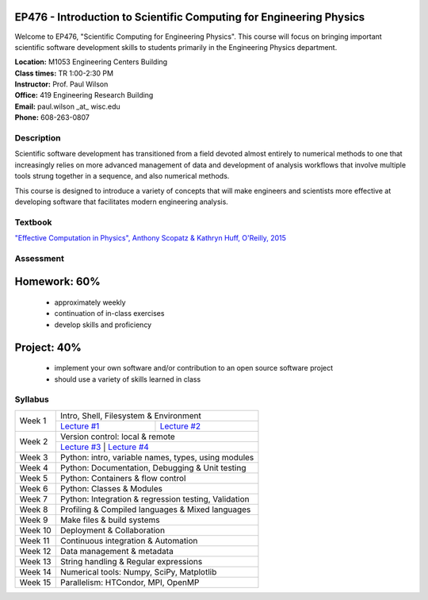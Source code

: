 EP476 - Introduction to Scientific Computing for Engineering Physics
====================================================================

Welcome to EP476, "Scientific Computing for Engineering Physics".  This course
will focus on bringing important scientific software development skills to students
primarily in the Engineering Physics department.


| **Location:** M1053 Engineering Centers Building
| **Class times:** TR 1:00-2:30 PM
| **Instructor:** Prof. Paul Wilson
| **Office:** 419 Engineering Research Building
| **Email:** paul.wilson \_at\_ wisc.edu
| **Phone:** 608-263-0807


Description
-----------

Scientific software development has transitioned from a field devoted almost
entirely to numerical methods to one that increasingly relies on more advanced
management of data and development of analysis workflows that involve multiple
tools strung together in a sequence, and also numerical methods.

This course is designed to introduce a variety of concepts that will make
engineers and scientists more effective at developing software that
facilitates modern engineering analysis.  

Textbook
---------

`"Effective Computation in Physics", Anthony Scopatz & Kathryn Huff, O'Reilly, 2015 <http://shop.oreilly.com/product/0636920033424.do>`_


Assessment
----------

Homework: 60%
=============

    * approximately weekly
    * continuation of in-class exercises
    * develop skills and proficiency

Project: 40%
============

    * implement your own software and/or contribution to an open source software project
    * should use a variety of skills learned in class


Syllabus
--------

+----------+-------------------------------------------------------+
| Week 1   | Intro, Shell, Filesystem & Environment                |
|          +---------------------------+---------------------------+
|          | `Lecture #1 <lec01.rst>`_ | `Lecture #2 <lec02.rst>`_ |
+----------+---------------------------+---------------------------+
| Week 2   | Version control: local & remote                       |
|          +---------------------------+---------------------------+
|          | `Lecture #3 <lec03.rst>`_ | `Lecture #4 <lec04.rst>`_ |
+----------+-------------------------------------------------------+
| Week 3   | Python: intro, variable names, types, using modules   |
+----------+-------------------------------------------------------+
| Week 4   | Python: Documentation, Debugging & Unit testing       |
+----------+-------------------------------------------------------+
| Week 5   | Python: Containers & flow control                     |
+----------+-------------------------------------------------------+
| Week 6   | Python: Classes & Modules                             |
+----------+-------------------------------------------------------+
| Week 7   | Python: Integration & regression testing, Validation  |
+----------+-------------------------------------------------------+
| Week 8   | Profiling & Compiled languages & Mixed languages      |
+----------+-------------------------------------------------------+
| Week 9   | Make files & build systems                            |
+----------+-------------------------------------------------------+
| Week 10  | Deployment & Collaboration                            |
+----------+-------------------------------------------------------+
| Week 11  | Continuous integration & Automation                   |
+----------+-------------------------------------------------------+
| Week 12  | Data management & metadata                            |
+----------+-------------------------------------------------------+
| Week 13  | String handling & Regular expressions                 |
+----------+-------------------------------------------------------+
| Week 14  | Numerical tools: Numpy, SciPy, Matplotlib             |
+----------+-------------------------------------------------------+
| Week 15  | Parallelism: HTCondor, MPI, OpenMP                    |
+----------+-------------------------------------------------------+
